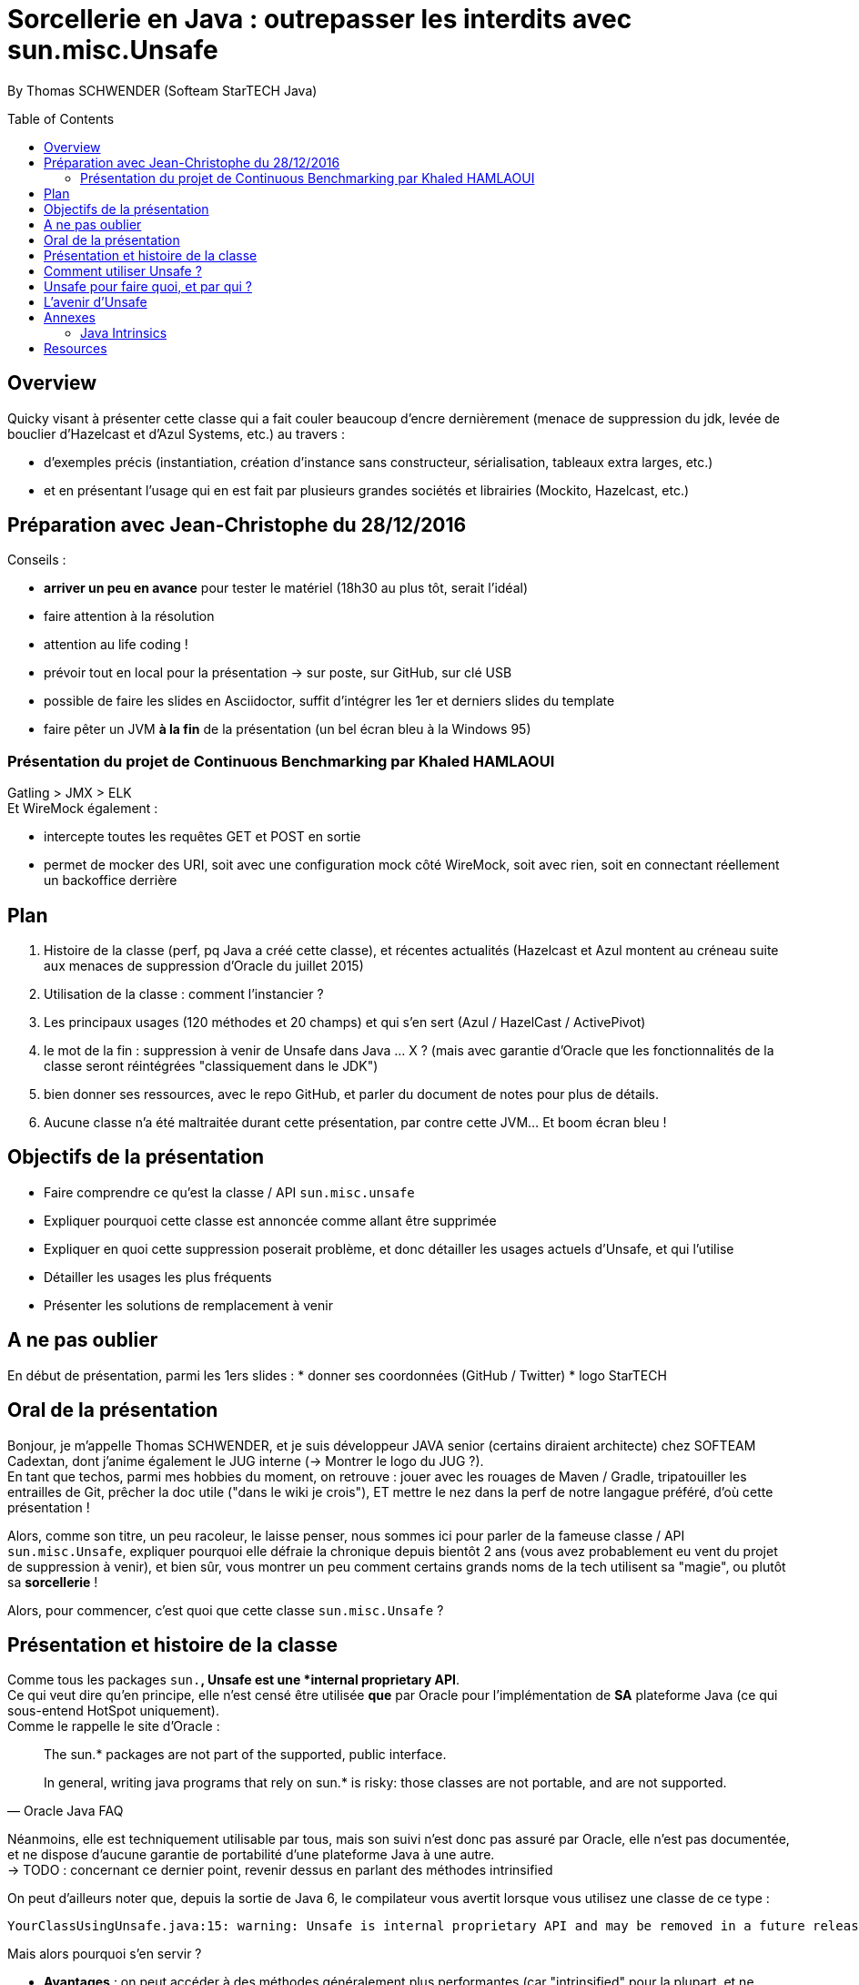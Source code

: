 = Sorcellerie en Java : outrepasser les interdits avec sun.misc.Unsafe
:toc:
:toclevels: 3
:toc-placement: preamble
:lb: pass:[<br> +]
:imagesdir: ./images
:icons: font
:source-highlighter: highlightjs

By Thomas SCHWENDER (Softeam StarTECH Java)

== Overview

Quicky visant à présenter cette classe qui a fait couler beaucoup d’encre dernièrement (menace de suppression du jdk, levée de bouclier d’Hazelcast et d’Azul Systems, etc.) au travers :

* d’exemples précis (instantiation, création d’instance sans constructeur, sérialisation, tableaux extra larges, etc.)
* et en présentant l’usage qui en est fait par plusieurs grandes sociétés et librairies (Mockito, Hazelcast, etc.)

== Préparation avec Jean-Christophe du 28/12/2016

Conseils :

* *arriver un peu en avance* pour tester le matériel (18h30 au plus tôt, serait l'idéal)
* faire attention à la résolution
* attention au life coding !
* prévoir tout en local pour la présentation -> sur poste, sur GitHub, sur clé USB
* possible de faire les slides en Asciidoctor, suffit d'intégrer les 1er et derniers slides du template
* faire pêter un JVM *à la fin* de la présentation (un bel écran bleu à la Windows 95)

=== Présentation du projet de Continuous Benchmarking par Khaled HAMLAOUI

Gatling > JMX > ELK +
Et WireMock également :

* intercepte toutes les requêtes GET et POST en sortie
* permet de mocker des URI, soit avec une configuration mock côté WireMock, soit avec rien, soit en connectant réellement un backoffice derrière

== Plan

. Histoire de la classe (perf, pq Java a créé cette classe), et récentes actualités (Hazelcast et Azul montent au créneau suite aux menaces de suppression d'Oracle du juillet 2015)
. Utilisation de la classe : comment l'instancier ?
. Les principaux usages (120 méthodes et 20 champs) et qui s'en sert (Azul / HazelCast / ActivePivot)
. le mot de la fin : suppression à venir de Unsafe dans Java ... X ? (mais avec garantie d'Oracle que les fonctionnalités de la classe seront réintégrées "classiquement dans le JDK")
. bien donner ses ressources, avec le repo GitHub, et parler du document de notes pour plus de détails.
. Aucune classe n'a été maltraitée durant cette présentation, par contre cette JVM... Et boom écran bleu !

== Objectifs de la présentation

* Faire comprendre ce qu'est la classe / API `sun.misc.unsafe`
* Expliquer pourquoi cette classe est annoncée comme allant être supprimée
* Expliquer en quoi cette suppression poserait problème, et donc détailler les usages actuels d'Unsafe, et qui l'utilise
* Détailler les usages les plus fréquents
* Présenter les solutions de remplacement à venir

== A ne pas oublier

En début de présentation, parmi les 1ers slides :
* donner ses coordonnées (GitHub / Twitter)
* logo StarTECH

== Oral de la présentation

Bonjour, je m'appelle Thomas SCHWENDER, et je suis développeur JAVA senior (certains diraient architecte) chez SOFTEAM Cadextan, dont j'anime également le JUG interne (-> Montrer le logo du JUG ?). +
En tant que techos, parmi mes hobbies du moment, on retrouve : jouer avec les rouages de Maven / Gradle, tripatouiller les entrailles de Git, prêcher la doc utile ("dans le wiki je crois"), ET mettre le nez dans la perf de notre langague préféré, d'où cette présentation !

Alors, comme son titre, un peu racoleur, le laisse penser, nous sommes ici pour parler de la fameuse classe / API `sun.misc.Unsafe`, expliquer pourquoi elle défraie la chronique depuis bientôt 2 ans (vous avez probablement eu vent du projet de suppression à venir), et bien sûr, vous montrer un peu comment certains grands noms de la tech utilisent sa "magie", ou plutôt sa *sorcellerie* !

Alors, pour commencer, c'est quoi que cette classe `sun.misc.Unsafe` ?

== Présentation et histoire de la classe

Comme tous les packages `sun.*`, Unsafe est une *internal proprietary API*. +
Ce qui veut dire qu'en principe, elle n'est censé être utilisée *que* par Oracle pour l'implémentation de *SA* plateforme Java (ce qui sous-entend HotSpot uniquement). +
Comme le rappelle le site d'Oracle :

[quote, Oracle Java FAQ]
____
The sun.* packages are not part of the supported, public interface. 
[...]
In general, writing java programs that rely on sun.* is risky: those classes are not portable, and are not supported.
____
Néanmoins, elle est techniquement utilisable par tous, mais son suivi n'est donc pas assuré par Oracle, elle n'est pas documentée, et ne dispose d'aucune garantie de portabilité d'une plateforme Java à une autre. +
-> TODO : concernant ce dernier point, revenir dessus en parlant des méthodes intrinsified

On peut d'ailleurs noter que, depuis la sortie de Java 6, le compilateur vous avertit lorsque vous utilisez une classe de ce type :

[source, java]
----
YourClassUsingUnsafe.java:15: warning: Unsafe is internal proprietary API and may be removed in a future release
----

Mais alors pourquoi s'en servir ?

* *Avantages* : on peut accéder à des méthodes généralement plus performantes (car "intrinsified" pour la plupart, et ne s'encombrant pas de certains contrôles) que celles du JDK, voire à des fonctionnalités non accessibles sinon (lire / écrire sur des adresses mémoires par exemple).footnoteref:[Christoph Engelbert remarks on Unsafe, https://jaxenter.com/hazelcast-on-java-unsafe-class-119286.html] 

* *Inconvénients* : en ne respectant pas les contrôles normalement effectués par les classes du JDK, les méthodes / champs d'Unsafe, peuvent :
** Violating Type Safety
** Violating Method Contracts
** Uninitialized Objects
** Monitor Deadlock
** ou tout simplement crasher la JVM...

En juillet 2015, du fait du travail sur Jigsaw visant à rendre Java plus modulaire (voir la JEP 260), Oracle laisse entendre que l'API pourrait disparaître à court terme, avec Java 9 en ligne de mire :

[quote, Donald Smith - Oracle's director of product management]
____
Let me be blunt -- sun.misc.Unsafe must die in a fire.  It is -- wait for it -- Unsafe.  It must go.  Ignore any kind of theoretical rope and start the path to righteousness *now*.
____
Check http://mail.openjdk.java.net/pipermail/openjfx-dev/2015-April/017028.html

[quote, Martin Thompson]
____
Now it has to be said that "with great power comes great responsibility" and if you use Unsafe it is effectively the same as programming in C, and with that can come memory access violations when you get offsets wrong.
____


== Comment utiliser Unsafe ?

== Unsafe pour faire quoi, et par qui ?

* Hazelcast : High Density Memory Store

== L'avenir d'Unsafe

* One of the current suggestions is that proprietary APIs, Unsafe among them, are made accessible by passing a particular flag in the command line


== Annexes

=== Java Intrinsics

[quote, Wikipedia, Intrinsic Function]
____
In compiler theory, an intrinsic function is a function available for use in a given programming language whose implementation is handled specially by the compiler. Typically, it substitutes a sequence of automatically generated instructions for the original function call, similar to an inline function. Unlike an inline function though, the compiler has an intimate knowledge of the intrinsic function and can therefore better integrate it and optimize it for the situation. This is also called builtin function in many languages.
____

[quote, Christoph Engelbert - Technical Evangelist at Hazelcast, Intrinsic Function ]
____
Another reason for Unsafe is performance, it that almost all methods are intrinsified that means that the actual native call is never really executed but a special piece of Assembler code is injected right into the jitted Java code. This is essentially necessary if you work in the low latency space.
____

[quote, Martin Thompson - Technical Evangelist at Hazelcast, Intrinsic Function ]
____
The Unsafe method wins by a significant margin because in Hotspot, and many other JVMs, the optimiser treats these operations as intrinsics and replaces the call with assembly instructions to perform the memory manipulation.
____

== Resources

* Histoire et menaces de suppression :
** Unsafe ?! Qu'est-ce donc ? http://www.oracle.com/technetwork/java/faq-sun-packages-142232.html
** _JEP 260: Encapsulate Most Internal APIs_, la JDK Enhancement Proposal formalisant le problème, et les craintes ! (08/2015) - http://openjdk.java.net/jeps/260
** L'état des lieux de la communauté : https://docs.google.com/document/d/1GDm_cAxYInmoHMor-AkStzWvwE9pw6tnz_CebJQxuUE/edit# +
Parmi les contributeurs du document : Greg Luck (Hazelcast), Chris Engelbert (Hazelcast), Martijn Verburg (Java Champion), Ben Evans (Java Champion), Gil Tene (Azul Systems), Peter Lawrey (Java Champion), pour ne citer qu'eux...
** Menaces de suppression d'Oracle - avis d'Oracle : _"Private APIs not usable in Java 9?"_, et le fameux _"Unsafe must die in a fire"_ : http://mail.openjdk.java.net/pipermail/openjfx-dev/2015-April/017028.html
** Menaces de suppression d'Oracle - avis de Greg Luck, CEO d'Hazelcast : http://mobile.lemondeinformatique.fr/actualites/lire-java-9-la-suppression-de-l-api-sunmiscunsafe-agace-les-developpeurs-le-monde-informatique-61900.html
** Menaces de suppression d'Oracle - avis de Christoph Engelbert, Technical Evangelist d'Hazelcast : https://jaxenter.com/hazelcast-on-java-unsafe-class-119286.html
** https://www.infoq.com/news/2015/07/oracle-plan-remove-unsafe
** Benchmark par Martin Thompson d'Unsafe, le gain réalisé par les méthodes "intrinsified" (intrinsèques) : https://mechanical-sympathy.blogspot.fr/2012/07/native-cc-like-performance-for-java.html

* Utilisation d'Unsafe par les grands groupes :
** http://www.inf.usi.ch/lanza/Downloads/Mast2015a.pdf
* Fonctionnalités d'Unsafe :
** http://mydailyjava.blogspot.fr/2013/12/sunmiscunsafe.html
** http://howtodoinjava.com/core-java/related-concepts/usage-of-class-sun-misc-unsafe/
** https://dzone.com/articles/understanding-sunmiscunsafe
** http://mishadoff.com/blog/java-magic-part-4-sun-dot-misc-dot-unsafe/
* Les alternatives à venir pour Unsafe :
** Variables Handles : http://openjdk.java.net/jeps/193 +
Attention ! Les Var Handles ne représentent qu'un remplacement *partiel* de Unsafe. +
[quote, Hazelcast - Christoph Engelbert]
____
Variable Handles or (VarHandles) are not meant to be a full sun.misc.Unsafe replacement but to replace the memory access features.
____

Java Intrinsics :

* http://vanillajava.blogspot.fr/2012/11/java-intrinsics-and-performance.html#!/2012/11/java-intrinsics-and-performance.html (blog de Peter Lawrey)
* https://en.wikipedia.org/wiki/Intrinsic_function
* https://mechanical-sympathy.blogspot.fr/2012/07/native-cc-like-performance-for-java.html

What librairies use Unsafe?

* Objenesis[http://objenesis.org/|site][https://github.com/easymock/objenesis|code]: to instantiate objects by various ways

